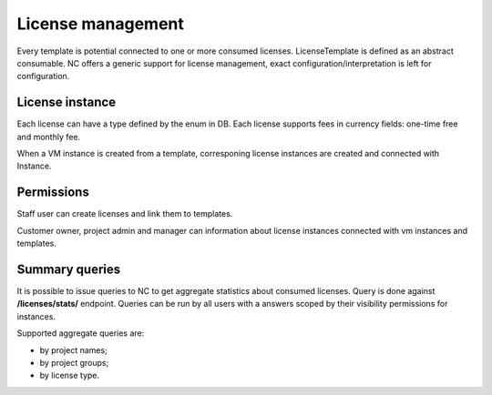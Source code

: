 License management
------------------

Every template is potential connected to one or more consumed licenses. LicenseTemplate is defined as an abstract consumable.
NC offers a generic support for license management, exact configuration/interpretation is left for configuration.

License instance
++++++++++++++++
Each license can have a type defined by the enum in DB.
Each license supports fees in currency fields: one-time free and monthly fee.

When a VM instance is created from a template, corresponing license instances are created and connected with Instance.


Permissions
+++++++++++
Staff user can create licenses and link them to templates.

Customer owner, project admin and manager can information about license instances connected with vm instances and
templates.

Summary queries
+++++++++++++++

It is possible to issue queries to NC to get aggregate statistics about consumed licenses.
Query is done against **/licenses/stats/** endpoint. Queries can be run by all users with a answers scoped
by their visibility permissions for instances.

Supported aggregate queries are:

- by project names;
- by project groups;
- by license type.
